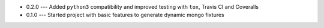 * 0.2.0 --- Added ``python3`` compatibility and improved testing with ``tox``, Travis CI and Coveralls
* 0.1.0 --- Started project with basic features to generate dynamic mongo fixtures
